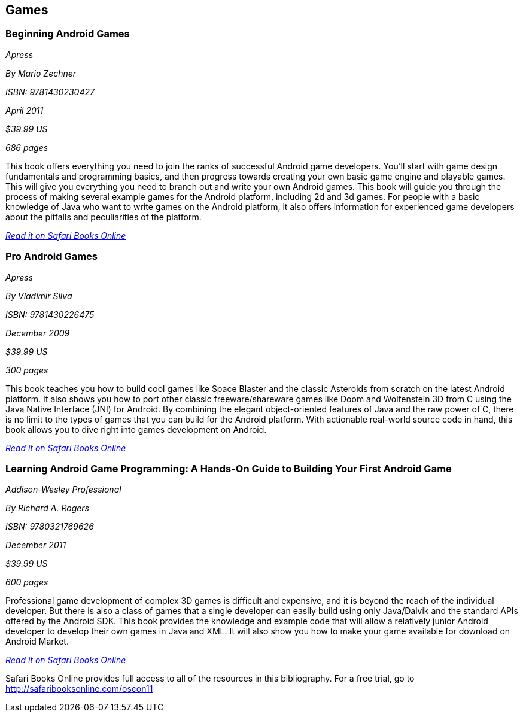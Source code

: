 == Games

=== Beginning Android Games

_Apress_ 

_By Mario Zechner_ 

_ISBN: 9781430230427_ 

_April 2011_ 

_$39.99 US_ 

_686 pages_ 


This book offers everything you need to join the ranks of successful Android game developers. You'll start with game design fundamentals and programming basics, and then progress towards creating your own basic game engine and playable games. This will give you everything you need to branch out and write your own Android games. This book will guide you through the process of making several example games for the Android platform, including 2d and 3d games. For people with a basic knowledge of Java who want to write games on the Android platform, it also offers information for experienced game developers about the pitfalls and peculiarities of the platform.

_http://bit.ly/nP2Dmf[Read it on Safari Books Online]_

=== Pro Android Games

_Apress_ 

_By Vladimir Silva_ 

_ISBN: 9781430226475_ 

_December 2009_ 

_$39.99 US_ 

_300 pages_ 


This book teaches you how to build cool games like Space Blaster and the classic Asteroids from scratch on the latest Android platform. It also shows you how to port other classic freeware/shareware games like Doom and Wolfenstein 3D from C using the Java Native Interface (JNI) for Android. By combining the elegant object-oriented features of Java and the raw power of C, there is no limit to the types of games that you can build for the Android platform. With actionable real-world source code in hand, this book allows you to dive right into games development on Android. 

_http://bit.ly/nvR7vb[Read it on Safari Books Online]_

=== Learning Android Game Programming: A Hands-On Guide to Building Your First Android Game

_Addison-Wesley Professional_ 

_By Richard A. Rogers_ 

_ISBN: 9780321769626_ 

_December 2011_ 

_$39.99 US_ 

_600 pages_ 


Professional game development of complex 3D games is difficult and expensive, and it is beyond the reach of the individual developer. But there is also a class of games that a single developer can easily build using only Java/Dalvik and the standard APIs offered by the Android SDK. This book provides the knowledge and example code that will allow a relatively junior Android developer to develop their own games in Java and XML. It will also show you how to make your game available for download on Android Market.

_http://bit.ly/qc8Dc3[Read it on Safari Books Online]_

****
Safari Books Online provides full access to all of the resources in this bibliography. For a free trial, go to http://safaribooksonline.com/oscon11
****

